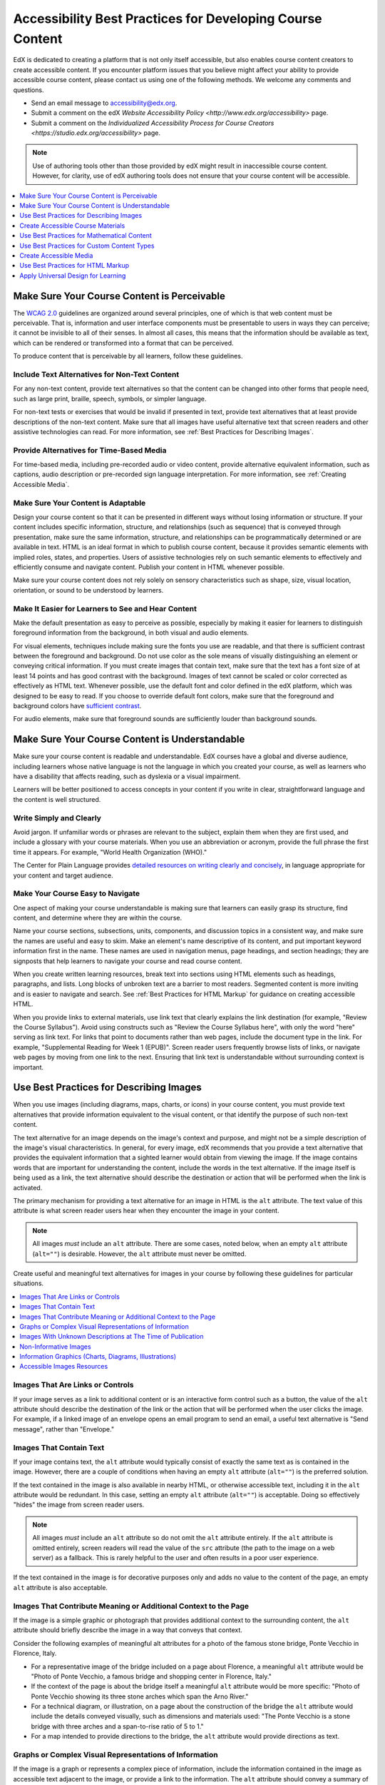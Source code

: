 .. _Accessibility Best Practices for Course Content Development:

############################################################
Accessibility Best Practices for Developing Course Content
############################################################

EdX is dedicated to creating a platform that is not only itself accessible, but
also enables course content creators to create accessible content. If you
encounter platform issues that you believe might affect your ability to provide
accessible course content, please contact us using one of the following
methods. We welcome any comments and questions.

* Send an email message to accessibility@edx.org.
* Submit a comment on the edX `Website Accessibility Policy
  <http://www.edx.org/accessibility>` page.
* Submit a comment on the `Individualized Accessibility Process for Course
  Creators <https://studio.edx.org/accessibility>` page.

.. Do not modify wording of the following note. Exact wording is from Legal.

.. note:: Use of authoring tools other than those provided by edX might result
   in inaccessible course content. However, for clarity, use of edX authoring
   tools does not ensure that your course content will be accessible.

.. contents::
   :local:
   :depth: 1

.. _Make Sure Your Course Content is Perceivable:

************************************************
Make Sure Your Course Content is Perceivable
************************************************

The `WCAG 2.0 <http://www.w3.org/TR/WCAG20/#cc1>`_ guidelines are organized
around several principles, one of which is that web content must be
perceivable. That is, information and user interface components must be
presentable to users in ways they can perceive; it cannot be invisible to all
of their senses. In almost all cases, this means that the information should be
available as text, which can be rendered or transformed into a format that can
be perceived.

To produce content that is perceivable by all learners, follow these
guidelines.

=================================================
Include Text Alternatives for Non-Text Content
=================================================

For any non-text content, provide text alternatives so that the content can be
changed into other forms that people need, such as large print, braille,
speech, symbols, or simpler language.

For non-text tests or exercises that would be invalid if presented in text,
provide text alternatives that at least provide descriptions of the non-text
content. Make sure that all images have useful alternative text that screen
readers and other assistive technologies can read. For more information, see
:ref:`Best Practices for Describing Images`.

=================================================
Provide Alternatives for Time-Based Media
=================================================

For time-based media, including pre-recorded audio or video content, provide
alternative equivalent information, such as captions, audio description or
pre-recorded sign language interpretation. For more information, see
:ref:`Creating Accessible Media`.

=================================================
Make Sure Your Content is Adaptable
=================================================

Design your course content so that it can be presented in different ways
without losing information or structure. If your content includes specific
information, structure, and relationships (such as sequence) that is conveyed
through presentation, make sure the same information, structure, and
relationships can be programmatically determined or are available in text. HTML
is an ideal format in which to publish course content, because it provides
semantic elements with implied roles, states, and properties. Users of
assistive technologies rely on such semantic elements to effectively and
efficiently consume and navigate content. Publish your content in HTML whenever
possible.

Make sure your course content does not rely solely on sensory characteristics
such as shape, size, visual location, orientation, or sound to be understood by
learners.

======================================================
Make It Easier for Learners to See and Hear Content
======================================================

Make the default presentation as easy to perceive as possible, especially by
making it easier for learners to distinguish foreground information from the
background, in both visual and audio elements.

For visual elements, techniques include making sure the fonts you use are
readable, and that there is sufficient contrast between the foreground and
background. Do not use color as the sole means of visually distinguishing an
element or conveying critical information. If you must create images that
contain text, make sure that the text has a font size of at least 14 points and
has good contrast with the background. Images of text cannot be scaled or
color corrected as effectively as HTML text. Whenever possible, use the default
font and color defined in the edX platform, which was designed to be easy to
read. If you choose to override default font colors, make sure that the
foreground and background colors have `sufficient contrast
<https://leaverou.github.io/contrast-ratio/>`_.

For audio elements, make sure that foreground sounds are sufficiently louder
than background sounds.

.. _Make Sure Your Course Content is Understandable:

************************************************
Make Sure Your Course Content is Understandable
************************************************

Make sure your course content is readable and understandable. EdX courses have
a global and diverse audience, including learners whose native language is not
the language in which you created your course, as well as learners who have a
disability that affects reading, such as dyslexia or a visual impairment.

Learners will be better positioned to access concepts in your content if you
write in clear, straightforward language and the content is well structured.

=========================================
Write Simply and Clearly
=========================================

Avoid jargon. If unfamiliar words or phrases are relevant to the subject,
explain them when they are first used, and include a glossary with your course
materials. When you use an abbreviation or acronym, provide the full phrase the
first time it appears. For example, "World Health Organization (WHO)."

The Center for Plain Language provides `detailed resources on writing clearly
and concisely <http://centerforplainlanguage.org/5-steps-to-plain-language/>`_,
in language appropriate for your content and target audience.

=========================================
Make Your Course Easy to Navigate
=========================================

One aspect of making your course understandable is making sure that learners
can easily grasp its structure, find content, and determine where they are
within the course.

Name your course sections, subsections, units, components, and discussion
topics in a consistent way, and make sure the names are useful and easy to
skim. Make an element's name descriptive of its content, and put important
keyword information first in the name. These names are used in navigation
menus, page headings, and section headings; they are signposts that help
learners to navigate your course and read course content.

When you create written learning resources, break text into sections using
HTML elements such as headings, paragraphs, and lists. Long blocks of unbroken
text are a barrier to most readers. Segmented content is more inviting and is
easier to navigate and search. See :ref:`Best Practices for HTML Markup` for
guidance on creating accessible HTML.

When you provide links to external materials, use link text that clearly
explains the link destination (for example, "Review the Course Syllabus").
Avoid using constructs such as "Review the Course Syllabus here", with only
the word "here" serving as link text. For links that point to documents rather
than web pages, include the document type in the link. For example,
"Supplemental Reading for Week 1 (EPUB)". Screen reader users frequently
browse lists of links, or navigate web pages by moving from one link to the
next. Ensuring that link text is understandable without surrounding context is
important.

.. _Best Practices for Describing Images:

************************************************
Use Best Practices for Describing Images
************************************************

When you use images (including diagrams, maps, charts, or icons) in your
course content, you must provide text alternatives that provide information
equivalent to the visual content, or that identify the purpose of such
non-text content.

The text alternative for an image depends on the image's context and purpose,
and might not be a simple description of the image's visual characteristics.
In general, for every image, edX recommends that you provide a text
alternative that provides the equivalent information that a sighted learner
would obtain from viewing the image. If the image contains words that are
important for understanding the content, include the words in the text
alternative. If the image itself is being used as a link, the text
alternative should describe the destination or action that will be performed
when the link is activated.

The primary mechanism for providing a text alternative for an image in HTML is
the ``alt`` attribute. The text value of this attribute is what screen reader
users hear when they encounter the image in your content.

.. note:: All images *must* include an ``alt`` attribute. There are some
   cases, noted below, when an empty ``alt`` attribute (``alt=""``) is
   desirable. However, the ``alt`` attribute must never be omitted.

Create useful and meaningful text alternatives for images in your course by
following these guidelines for particular situations.

.. contents::
   :local:
   :depth: 1

=========================================
Images That Are Links or Controls
=========================================

If your image serves as a link to additional content or is an interactive form
control such as a button, the value of the ``alt`` attribute should describe
the destination of the link or the action that will be performed when the user
clicks the image. For example, if a linked image of an envelope opens an email
program to send an email, a useful text alternative is "Send message", rather
than "Envelope."

===========================
Images That Contain Text
===========================

If your image contains text, the ``alt`` attribute would typically consist of
exactly the same text as is contained in the image. However, there are a
couple of conditions when having an empty ``alt`` attribute (``alt=""``) is
the preferred solution.

If the text contained in the image is also available in nearby HTML, or
otherwise accessible text, including it in the ``alt`` attribute would be
redundant. In this case, setting an empty ``alt`` attribute (``alt=""``) is
acceptable.  Doing so effectively "hides" the image from screen reader users.

.. note:: All images *must* include an ``alt`` attribute so do not omit
   the ``alt`` attribute entirely. If the ``alt`` attribute is omitted
   entirely, screen readers will read the value of the ``src`` attribute (the
   path to the image on a web server) as a fallback. This is rarely helpful to
   the user and often results in a poor user experience.

If the text contained in the image is for decorative purposes only and adds no
value to the content of the page, an empty ``alt`` attribute is also
acceptable.

===================================================================
Images That Contribute Meaning or Additional Context to the Page
===================================================================

If the image is a simple graphic or photograph that provides additional
context to the surrounding content, the ``alt`` attribute should briefly
describe the image in a way that conveys that context.

Consider the following examples of meaningful alt attributes for a photo of
the famous stone bridge, Ponte Vecchio in Florence, Italy.

* For a representative image of the bridge included on a page about Florence,
  a meaningful ``alt`` attribute would be "Photo of Ponte Vecchio, a famous
  bridge and shopping center in Florence, Italy."

* If the context of the page is about the bridge itself a meaningful ``alt``
  attribute would be more specific: "Photo of Ponte Vecchio showing its three
  stone arches which span the Arno River."

* For a technical diagram, or illustration, on a page about the construction of
  the bridge the ``alt`` attribute would include the details conveyed visually,
  such as dimensions and materials used: "The Ponte Vecchio is a stone bridge
  with three arches and a span-to-rise ratio of 5 to 1."

* For a map intended to provide directions to the bridge, the ``alt`` attribute
  would provide directions as text.

===========================================================
Graphs or Complex Visual Representations of Information
===========================================================

If the image is a graph or represents a complex piece of information, include
the information contained in the image as accessible text adjacent to the
image, or provide a link to the information. The ``alt`` attribute should
convey a summary of what the complex image conveys visually. For example, a
line graph that represents the price of a stock over time might be "The price
of the stock rises from $45 in January of 2015 to over $76 in June of 2015 with
a significant drop of 30% during the month of March."

Consider using a caption to display long descriptions so that the information
is available to all learners. In the following example, the image element
includes the short description as the ``alt`` attribute and the paragraph
element includes the long description.

  ``<img src="image.jpg" alt="Photo of Ponte Vecchio"> <p>Photo of Ponte Vecchio showing its three stone arches and the Arno river</p>``

Alternatively, provide long descriptions by creating an additional unit or
downloadable file that contains the descriptive text and providing a link to
the unit or file below the image.

  ``<img src="image.jpg" alt="Illustration of Ponte Vecchio"> <p><a href="description.html">Description of Ponte Vecchio Illustration</a></p>``

=============================================================
Images With Unknown Descriptions at The Time of Publication
=============================================================

If a suitable text alternative is unknown at the time of publication (for
example, a webcam image that updates every 10 minutes) provide an ``alt``
attribute that includes as much useful information as possible. For example,
"Traffic on Interstate 90 at 5:45 PM June 26, 2015."

===================================================
Non-Informative Images
===================================================

Images that do not provide information, including purely decorative images, do
not need text descriptions. For example, an icon that is followed by link text
that reads "Course Syllabus (EPUB)" does not need alternative text.

For non-informative images that should be skipped by screen reading software,
include an ``alt`` attribute but leave it with an empty value (also known as a
NULL ``alt`` attribute).

   ``<img src="image.jpg" alt="">``

.. note:: While it is appropriate to have an empty ``alt`` attribute, it is
  never acceptable to omit the ``alt`` attribute entirely. If image elements do
  not include an ``alt`` attribute at all, a screen reader will read the path
  to the image, or, in the case of a linked image, announce the linked URL.
  This is rarely helpful to the user and often results in a poor user
  experience.

.. _Information Graphics:

=============================================================
Information Graphics (Charts, Diagrams, Illustrations)
=============================================================

Graphics are helpful for communicating concepts and information, but they can
present challenges for people with visual impairments. For example, a chart
that requires color perception or a diagram with tiny labels and annotations
will likely be difficult to comprehend for learners with color blindness or low
vision. All images present a barrier to learners who are blind.

EdX recommends that you follow these best practices for making information
graphics accessible to visually impaired learners.

* Avoid using only color to distinguish important features of an image. For
  example, on a line graph, use a different symbol or line style as well as
  color to distinguish the data elements.

* Whenever possible, use an image format that supports scaling, such as .svg,
  so that learners can employ zooming or view the image larger. Consider
  providing a high-resolution version of complex graphics that have small but
  essential details.

* For every graphic, provide a text alternative that provides the equivalent
  information that a sighted learner would obtain from viewing the graphic. For
  charts and graphs, a text alternative could be a table displaying the same
  data. See :ref:`Best Practices for Describing Images` for details about
  providing useful text alternatives for images.

=====================================================
Accessible Images Resources
=====================================================

* W3C `Resources on Alternative Text for Images <http://www.w3.org/WAI/alt/>`_

* `W3C WAI Images Tutorial <http://www.w3.org/WAI/tutorials/images/>`_

* `HTML5 - Requirements for providing text to act as an alternative for images
  <http://www.w3.org/TR/html5/embedded-content-0.html#alt>`_

* `WebAim <http://webaim.org/techniques/alttext/>`_ provides general guidance
  on the appropriate use of alternative text for images.

* `The DIAGRAM Center <http://www.diagramcenter.org/webinars.html>`_,
  established by the US Department of Education (Office of Special Education
  Programs), provides guidance on ways to make it easier, faster, and more
  cost effective to create and use accessible images.

.. _Creating Accessible Course Materials:

************************************************
Create Accessible Course Materials
************************************************

The source teaching materials for your course might exist in a variety of
formats. For example, your syllabus might be in MS Word, your presentation
slides in MS PowerPoint, and your textbooks in publisher-supplied PDF. It is
important to consider how accessible these supplemental materials are before
making them available through your course.

Carefully consider the document format you choose for publishing your course
materials, because some formats support accessibility better than others.
Whenever possible, create course materials in HTML format, using the tools
available to you in edX Studio. When you make digital textbooks (ebooks)
available within your course, ask digital book publishers for books in either
`DAISY <https://en.wikipedia.org/wiki/DAISY_Digital_Talking_Book>`_ or `EPUB 3
<https://en.wikipedia.org/wiki/EPUB#Version_3.0.1_.28current_version.29>`_
format, or both. Both of these digital book formats include unparalleled
support for accessibility. However, simply supporting accessibility does not
always mean a document will be accessible. When you source ebooks from third
parties, it helps to ask the right questions about accessibility.

* Can screen readers read the document text?
* Do images in the document include alternative text descriptions?
* Are all tables, charts, and math provided in an accessible format?
* Does all media include text equivalents?
* Does the document have navigational aids, such as a table of contents, index,
  headings, and bookmarks?

Natively accessible formats like those mentioned above might not always be
available options. Other popular document formats included in edX courses
include PDF, Microsoft Word, Excel, or PowerPoint. Many of the same
accessibility techniques and principles that apply to authoring web content
apply to these document formats as well.

* Images must have descriptive text associated with them.
* Documents should be well structured.
* Information should be presented in a logical order.
* Hyperlinks should be meaningful and describe the destination.
* Tables should include properly defined column and row headers.
* Color combinations should be high contrast.

The information that follows provides some practical guidance to publishing
accessible course materials in popular formats.

.. contents::
   :local:
   :depth: 1

=====================================================
Accessible Course Materials Resources
=====================================================

* `The DAISY Consortium <http://www.daisy.org>`_ is a global partnership of
  organizations that supports and helps to develop inclusive publishing
  standards.

* `The EPUB 3 format <http://www.idpf.org/epub/30/spec/epub30-overview.html>`_
  is widely adopted as the format for digital books.

.. _Creating Accessible PDFs:

=====================================================
Creating Accessible PDF Documents
=====================================================

Not all ebooks are available in DAISY or EPUB 3 format. Portable Document
Format (PDF) is another common format for course materials, including textbooks
supplied by publishers. However, converting materials to PDF documents can
create accessibility barriers, particularly for learners with visual
impairments. Such learners rely on the semantic document structure inherently
available in HTML, DAISY, or EPUB 3 to understand and effectively navigate PDF
documents. For more information, see :ref:`HTML Markup Resources`).

Accessibility issues are very common in PDF files that were scanned from
printed sources or exported from a non-PDF document format. Scanned documents
are simply images of text. To make scanned documents accessible, you must
perform Optical Character Recognition (OCR) on these documents, and proofread
the resulting text for accuracy before embedding it within the PDF file. You
must also add semantic structure and other metadata (headings, links,
alternative content for images, and so on) to the embedded text.

When you export documents to PDF from other formats, it is important to ensure
that the source document contains all the required semantic structure and
metadata before exporting. Unfortunately, some applications do not include this
information when exporting and require the author to add or "tag" the document
manually using PDF editing software. You should carefully consider whether
exporting to PDF is necessary at all.

.. note:: `OpenOffice <https://www.openoffice.org/>`_ and `LibreOffice
   <https://www.libreoffice.org/>`_ will produce the best results when you
   export documents to PDF.

Best Practices for Authoring Accessible PDF Documents
*******************************************************

* Explicitly define the language of the document so that screen readers know
  what language they should use to parse the document.

* Explicitly set the document title. When you export a file to PDF format, the
  document title usually defaults to the file name, not a human readable title.

* Verify that all images have alternative content defined or are marked as
  decorative only.

* Verify that the PDF file is "tagged". Make sure the semantic structure from
  the source document has been correctly imported to the PDF file.

* Verify that a logical reading order is defined. This is especially important
  for documents that have atypical page layouts or structure.

* If your document includes tables, verify that table headers for rows and
  columns are properly defined.

.. note:: When you export Microsoft Office documents as PDF, use the **Save
   as PDF** option. Make sure the **Document Structure Tags for Accessibility**
   option is selected (consult your software documentation for more details).
   PDFs generated from Windows versions of MS Office might be more accessible
   than those generated from Mac OS versions of MS Office. If you are using Mac
   OS, we highly recommend exporting from OpenOffice or LibreOffice.

.. note:: When you export from OpenOffice or LibreOffice, use the **Export as
   PDF** option. Make sure the **Tagged PDF** option is selected.


Evaluating PDF Files for Accessibility
***************************************

EdX highly recommends using the tools available in Adobe Acrobat Pro (for
example, "Accessibility Checker") to evaluate your PDF files for accessibility.
Adobe Acrobat Pro also includes tools (for example, "Make Accessible") for
fixing most common accessibility issues.

Accessible PDF Resources
*******************************************************

* Microsoft provides detailed `guidance on generating accessible PDFs from
  Microsoft Office applications <http://office.microsoft.com/en-gb/word-help/create-accessible-pdfs-HA102478227.aspx>`_, including Word, Excel, and
  PowerPoint.

* Adobe provides documentation on how to `create and verify PDF accessibility
  <https://helpx.adobe.com/acrobat/using/create-verify-pdf-accessibility.html>`_.

* `Adobe Accessibility <http://www.adobe.com/accessibility.html>`_ (Adobe) is a
  comprehensive collection of resources on PDF authoring and repair, using
  Adobe's products.

* `PDF Accessibility <http://webaim.org/techniques/acrobat/>`_ (WebAIM)
  provides a detailed and illustrated guide on creating accessible PDFs .

* The National Center of Disability and Access to Education has a collection
  of one-page `"cheat sheets" on accessible document authoring <http://ncdae.org/resources/cheatsheets/>`_.

* The Accessible Digital Office Document (ADOD) Project provides guidance on
  `creating accessible Office documents <http://adod.idrc.ocad.ca/>`_.

=====================================================
Creating Accessible Word Documents
=====================================================

Many of the same accessibility techniques and principles that apply to
authoring web content also apply to creating Word documents.

* Images must have `descriptive text <https://support.office.com/en-us/article/Creating-accessible-Word-documents-D9BF3683-87AC-47EA-B91A-78DCACB3C66D#__toc275414986>`_ associated with them.

* Documents should be `well structured <https://support.office.com/en-us/article/Creating-accessible-Word-documents-D9BF3683-87AC-47EA-B91A-78DCACB3C66D#__toc275414990>`_.

* `Hyperlinks should be meaningful <https://support.office.com/en-us/article/Creating-accessible-Word-documents-D9BF3683-87AC-47EA-B91A-78DCACB3C66D#__toc275414991>`_ and describe the destination.

* Tables should include `properly defined column and row headers <https://support.office.com/en-us/article/Creating-accessible-Word-documents-D9BF3683-87AC-47EA-B91A-78DCACB3C66D#__toc271197283>`_.

* Color combinations should be high contrast.

* Verify the accessibility of your document using `Microsoft's Accessibility
  Checker <https://support.office.com/en-us/article/Check-for-accessibility-
  issues-a16f6de0-2f39-4a2b-8bd8-5ad801426c7f?ui=en-US&rs=en-US&ad=US>`_.

In addition, follow these guidelines when you format Word documents.

* Keep formatting simple. Use headings, paragraphs, lists, images, and
  captions. Use tables for tabular data. Do not add unnecessary indents,
  rules, columns, blank lines, or typographic variation.

* Use standardized styles for formatting your text, such as Normal, Heading 1,
  and Heading 2, rather than manually formatting text using text styles and
  indents. Formatting text for its semantic meaning and not for its visual
  appearance allows users of assistive technology to consume and navigate
  documents effectively and efficiently.

Accessible Microsoft Word Resources
*************************************

* Microsoft guide to `creating accessible Word documents <https://support.office.com/en-us/article/Creating-accessible-Word-documents-D9BF3683-87AC-47EA-B91A-78DCACB3C66D>`_.

* Microsoft tool that allows you to `check Word documents for accessibility issues <https://support.office.com/en-us/article/Check-for-accessibility-issues-a16f6de0-2f39-4a2b-8bd8-5ad801426c7f?ui=en-US&rs=en-US&ad=US>`_.

=====================================================
Creating Accessible Excel Documents
=====================================================

Many of the same accessibility techniques and principles that apply to
authoring data tables in HTML also apply to creating Excel spreadsheets.

* Images must have descriptive text associated with them. For more information,
  see `Add alternative text to images and objects in Excel documents
  <https://support.office.com/en-us/article/Creating-accessible-Excel-
  workbooks-6CC05FC5-1314-48B5-8EB3-683E49B3E593#__toc271205010>`_.

* `Column and row headings should be programmatically identified <https://support.office.com/en-us/article/Creating-accessible-Excel-workbooks-6CC05FC5-1314-48B5-8EB3-683E49B3E593#__toc271205011>`_.

* `Hyperlinks in spreadsheets should be meaningful <https://support.office.com/en-us/article/Creating-accessible-Excel-workbooks-6CC05FC5-1314-48B5-8EB3-683E49B3E593#__toc271197281>`_ and describe the destination.

* Use a unique and informative title for each worksheet tab.

* Do not use blank cells for formatting.

* Color combinations should be high contrast.

* Verify the accessibility of your workbook using `Microsoft's Accessibility
  Checker <https://support.office.com/en-us/article/Check-for-accessibility-
  issues-a16f6de0-2f39-4a2b-8bd8-5ad801426c7f?ui=en-US&rs=en-US&ad=US>`_.

Accessible Microsoft Excel Resources
*******************************************************

* Microsoft guide to `creating accessible Excel workbooks
  <https://support.office.com/en-us/article/Creating-accessible-Excel-
  workbooks-6CC05FC5-1314-48B5-8EB3-683E49B3E593>`_.

* Microsoft tool that allows you to `check Excel workbooks for accessibility
  issues <https://support.office.com/en-us/article/Check-for-accessibility-
  issues-a16f6de0-2f39-4a2b-8bd8-5ad801426c7f?ui=en-US&rs=en-US&ad=US>`_.

=====================================================
Creating Accessible PowerPoint Documents
=====================================================

Many of the same accessibility techniques and principles that apply to
authoring web content also apply to creating PowerPoint presentations.

* Images must have descriptive text associated with them. For more information,
  see `Add alternative text to images and objects in PowerPoint documents
  <https://support.office.com/en-us/article/Creating-accessible-PowerPoint-
  presentations-6F7772B2-2F33-4BD2-8CA7-DAE3B2B3EF25#__toc286131977>`_.

* Column and row headings should be programmatically identified. For more
  information, see `Specify column header information in tables in PowerPoint
  documents <https://support.office.com/en-us/article/Creating-accessible-
  PowerPoint-presentations-
  6F7772B2-2F33-4BD2-8CA7-DAE3B2B3EF25#__toc286131978>`_.

* `Hyperlinks in presentations should be meaningful <https://support.office.com/en-us/article/Creating-accessible-PowerPoint-presentations-6F7772B2-2F33-4BD2-8CA7-DAE3B2B3EF25#__toc286131980>`_ and describe the destination.

* Use a unique and informative title for each slide.

* Ensure that information is `presented in a logical order
  <https://support.office.com/en-us/article/Creating-accessible-PowerPoint-
  presentations-6F7772B2-2F33-4BD2-8CA7-DAE3B2B3EF25#__toc286131984>`_

* Color combinations should be high contrast.

* Verify the accessibility of your presentation using `Microsoft's
  Accessibility Checker <https://support.office.com/en-us/article/Check-for-
  accessibility-issues-a16f6de0-2f39-4a2b-8bd8-5ad801426c7f?ui=en-US&rs=en-
  US&ad=US>`_.

To make your content accessible and comprehensible to learners who use screen
reading software, start in Outline view and include all of your content as
text. After completing the outline, add design elements and images, and use
the picture formatting options in MS PowerPoint to include detailed text
descriptions of images that convey useful information to learners who cannot
view the images. Use the **Home > Drawing > Arrange > Selection Pane** option
to view the reading order of objects on each slide. If the reading order is
not logical, change the order of the objects.


Accessible PowerPoint Resources
*******************************************************

* Microsoft guide to `creating accessible PowerPoint presentations
  <https://support.office.com/en-us/article/Creating-accessible-PowerPoint-
  presentations-6F7772B2-2F33-4BD2-8CA7-DAE3B2B3EF25>`_.

* WebAIM's `PowerPoint Accessibility
  <http://webaim.org/techniques/powerpoint/>`_.

* Microsoft tool that allows you to `check Powerpoint documents for
  accessibility issues <https://support.office.com/en-us/article/Check-for-
  accessibility-issues-a16f6de0-2f39-4a2b-8bd8-5ad801426c7f?ui=en-US&rs=en-
  US&ad=US>`_.

.. _Best Practices for Math Content:

************************************************
Use Best Practices for Mathematical Content
************************************************

Math in online courses can be challenging to deliver in a way that is
accessible to people with vision impairments. Non-scalable images of
mathematical content cannot be sufficiently enlarged or navigated by low-vision
users and are not accessible to blind users at all.

EdX uses `MathJax <https://www.mathjax.org>`_ to render math content in a
format that is clear, readable, and accessible to people who use screen
readers. MathJax works together with math notation such as LaTeX and MathML to
render mathematical equations as text instead of images. EdX recommends that
you use MathJax to author your math content. MathJax renders math in a variety
of formats on the client side, offering the end user the ability to consume
math content in their preferred format. EdX Studio supports authoring math
directly in LaTeX using the `LaTeX Source Compiler
<https://edx.readthedocs.io/projects/edx-partner-course-staff/en/latest/course_components/create_html_component.html#import-latex-code>`_ to transform LaTeX into MathJax.

.. note::
  EdX has carefully designed an assessment workflow that is flexible enough to
  meet the needs of course authors, and accessible enough to be used by all
  learners. However, because of limitations with HTML and screen reader
  technology, screen readers may not be able to read math problems in edX
  courses by default. To work around this limitation, edX recommends that
  learners who use screen readers use one of the following methods.

  * If the browser and screen reader both support MathML, the learner can
    specify MathML as the preferred math renderer in MathJax.
  * On the screen reader, switch from Interactive mode to Reading mode. In
    Reading mode, screen readers can present math to learners in an accessible
    format.

  Course authors do not need to make any changes to the way they create math
  content to work around this problem.

======================================================
Accessible Mathematical Content Resources
======================================================

* `The MathJax website <http://www.mathjax.org>`_ provides guidance on creating
  accessible pages using their display engine.

* The `DO-IT project <http://www.washington.edu/doit/are-there-guidelines-creating-accessible-math?465=>`_ from the University of Washington provides guidance on creating accessible math content.

* `The AccessSTEM website <http://www.washington.edu/doit/programs/accessstem/overview>`_
  provides guidance on creating accessible science, technology, engineering
  and math educational content.

* The `Design Science News blog <http://news.dessci.com/accessible-math>`_
  shares information about making math accessible.

.. _Best Practices for Custom Content Types:

************************************************
Use Best Practices for Custom Content Types
************************************************

Using different content types in your courses can significantly add to the
learning experience for your learners. This section covers how to design
several custom content types so that your course content is accessible to all
learners.

.. contents::
   :local:

.. _Simulations and Interactive Modules:

======================================================
Simulations and Interactive Modules
======================================================

Simulations, including animated or gamified content, can enhance the learning
experience. In particular, they benefit learners who might have difficulty
acquiring knowledge from reading and processing textual content alone. However,
simulations can also present some groups of learners with difficulties. To
minimize barriers to learning, consider the intended learning outcome of the
simulation. Is your goal to reinforce understanding that can also come from
textual content or a video lecture, or is it to convey new knowledge that other
course resources cannot cover? Providing alternative resources will help
mitigate the impact of any barriers.

Although you can design simulations to avoid many accessibility barriers, some
barriers, particularly in simulations supplied by third parties, might be
difficult or impossible to address for technical or pedagogic reasons.
Understanding the nature of these barriers can help you provide workarounds for
learners who are affected. Keep in mind that attempted workarounds for
simulations supplied by third parties might require the supplier's consent if
copyrighted material is involved. If you consider third party solutions, we
encourage you to evaluate them for accessibility. The easiest way to do this is
to contact the vendor and ask them about the accessibility of their product.

Consider the following questions when creating simulations, keeping in mind
that as the course creator, you enjoy considerable freedom in selecting course
objectives and outcomes. Additionally, if the visual components of a simulation
are so central to your course design, providing alternative text description
and other accommodations might not be practical or feasible.

* Does the simulation require vision to understand? If so, provide text
  describing the concepts that the simulation conveys.

* Is a computer mouse necessary to operate the simulation? If so, provide text
  describing the concepts that the simulation conveys.

* Does the simulation include flashing or flickering content that could trigger
  seizures?

  If so, and if this content is critical to the nature of the simulation, take
  these steps.

  * Do not make using the simulation a requirement for a graded assessment
    activity.

  * Provide a warning that the simulation contains flickering or flashing
    content.

.. _Online Exercises and Assessments:

======================================================
Online Exercises and Assessments
======================================================

For each activity or assessment that you design, consider any difficulties that
learners with disabilities might have in completing it, and consider using
multiple assessment options. Focus on activities that can be completed and
submitted by all learners.

Some learners take longer to read information and input responses, such as
learners with visual or mobility impairments and learners who need time to
comprehend the information. If an exercise has a time limit, consider whether
the allowed time is enough for all learners to respond. Advance planning might
help to reduce the number of learners requesting time extensions.

Some online exercise question types, such as the following examples, might be
difficult for learners who have vision or mobility impairments.

* Exercises requiring fine hand-eye coordination, such as image mapped input or
  drag and drop exercises, might present difficulties to learners who have
  limited mobility. Consider alternatives that do not require fine motor
  skills, unless, of course, such skills are necessary for effective
  participation in the course. For example, instead of a drag and drop exercise
  for mapping atoms to compounds, provide a checkbox or multiple choice
  exercise.

* Highly visual stimuli, such as word clouds, might not be accessible to
  learners who have visual impairments. Provide a text alternative that conveys
  the same information, such as an ordered list of words in the word cloud.

.. _Third Party Content:

======================================================
Third-Party Content
======================================================

If you include links to third-party content in your course, be mindful of the
accessibility of such resources. EdX recommends that you evaluate third-party
content prior to sharing it with learners.

You can use the eReader tool or :ref:`Add Files to a Course` to incorporate
third-party textbooks and other publications in PDF format into your course.
You can also incorporate such materials into your course in HTML format. See
:ref:`Creating Accessible PDFs` for guidance on working with third-party
supplied PDFs, and :ref:`Best Practices for HTML Markup` for guidance on
creating accessible HTML.


.. _Accessible Custom Content Resources:

======================================================
Accessible Custom Content Resources
======================================================

* `Effective Practices for Description of Science Content within Digital Talking Books <http://ncam.wgbh.org/experience_learn/educational_media/stemdx>`_, from the National Center for Accessible Media, provides best practices for describing graphs, charts, diagrams, and illustrations.

* `AccessSTEM <http://www.washington.edu/doit/programs/accessstem/overview>`_
  provides guidance on creating accessible science, technology, engineering
  and math educational content.

* The National Center on Educational Outcomes (NCEO) provides `Principles and Characteristics of Inclusive Assessment and Accountability Systems <http://www.cehd.umn.edu/nceo/onlinepubs/Synthesis40.html>`_.

.. _Creating Accessible Media:

************************************************
Create Accessible Media
************************************************

Media-based course materials help to convey concepts and can bring course
information to life. We require all videos in edX courses to include timed text
captions in `SubRip (SRT) format
<https://en.wikipedia.org/wiki/SubRip#SubRip_text_file_format>`_. The edX media
player displays caption files in an interactive sidebar that benefits a variety
of learners, including learners who are hard of hearing or whose native
language differs from the primary language of the media. This built-in
universal design mechanism enhances your course’s accessibility. When you
create your course, you need to factor in time and resources for creating timed
text captions.

=====================================================
Timed Text Captions
=====================================================

Timed text captions are essential to opening up a world of information for
persons with hearing loss or literacy needs by making the readable equivalent
of audio content available to them in a synchronized manner. Globally hearing
loss affects about 10% of the population to some degree. It causes disability
in 5% (360 to 538 million) and moderate to severe disability in 124 million
people.  Timed text captions also be helpful for learners whose native
languages are languages other than the primary language of the media or who
have cognitive conditions that benefit from visual. The edX media player
displays timed text captions as links in an interactive area adjacent to the
video, which allows all learners to navigate to a specific section of the video
by selecting some location within the caption text.

Text caption files start with the text version of a video's spoken content and
any non-spoken audio that is important to understanding the context of the
video, such as [BUZZER], [LAUGHTER], or [THUNDER]. If you created your video
using a script, you have a great start on creating the text caption file.
Simply review the recorded video and update the script as needed. Proper
editing should maintain both the original meaning, content, and essential
vocabulary. Text captions can be uploaded to YouTube along with the video to
create a timed text file in `SubRip (SRT) format
<https://en.wikipedia.org/wiki/SubRip#SubRip_text_file_format>`_. Otherwise,
you will need to create the timed text caption file yourself or engage someone
to do it. There are many companies that will create timed text captions
(captions that synchronize the text with the video using time codes) for a fee.
SRT files should be associated with video components in Studio. See
:ref:`Working with Video Components` for details on how to associate text
captions with videos.

If you choose to create your own timed text caption files yourself, you must
follow these guidelines.

* Each caption frame should not be on screen for less than three seconds.
* Each caption frame must not be on screen for less than two seconds.
* Each caption frame should not exceed more than 2 lines.
* Each caption frame must not exceed more than 3 lines.
* Each line should not exceed more than 32 characters
* All caption frames should be precisely time synched to the audio.
* When multiple speakers are present, it is sometimes helpful to identify who
  is speaking, especially when the video does not make this clear.
* Non-speech sounds like [MUSIC] or [LAUGHTER] should be added in square
  brackets.

=====================================================
Descriptions in Video
=====================================================

When you create video segments, consider how you will convey information to
learners who cannot see what is happening in a video. Actions that are only
visible on screen without any audible equivalent are not accessible to learners
who have visual impairments.

For many topics, you can fully cover concepts in the spoken presentation. If it
is practical to do so, you should audibly describe visual events as they happen
in the video. For example, if you are illustrating dropping a coin and a
feather together from a height, you should consider narrating your actions as
you perform them. Ask yourself if your video would make sense if the learner
were only listening to the audio content, for example while they were driving a
car.

=====================================================
Downloadable Transcripts
=====================================================

For both audio and video transcripts, consider including a text file that
learners can download and review using tools such as word processing, screen
reader, or literacy software. All learners can use transcripts of media-based
learning materials for study and review.

=====================================================
Accessible Media Resources
=====================================================

* `Accessible Digital Media Guidelines <http://ncam.wgbh.org/invent_build/web_multimedia/accessible-digital-media-guide>`_ provides detailed advice on creating online video and audio with accessibility in mind.
* `Captioning Key <https://dcmp.org/public_content/ai/captioningkey/index.html>`_ by the National Association for the Deaf provides excellent guidance on creating described and captioned media.
* `Transcription, Captioning and Subtitling Standards <http://www.3playmedia.com/2014/05/06/transcription-captioning-subtitling-standards/>`_ by 3PlayMedia discusses best practices in this recorded webinar and white paper.

.. _Best Practices for HTML Markup:

************************************************
Use Best Practices for HTML Markup
************************************************

HTML is the best format for creating accessible content. It is well supported
and adaptable across browsers and devices. Also, the information in HTML
markup helps assistive technologies, such as screen reader software, to
provide information and functionality to people with vision impairments.

Most of the problem type templates in edX Studio conform to our recommended
best practices in terms of good HTML markup. You can manually add appropriate
HTML tagging even if it does not exist in the component template. Depending on
the type of component you are adding to your course in edX Studio, the raw
HTML data is available either automatically or by selecting the "Advanced
Editor" or "HTML" views.

Keep the following guidelines in mind when you create HTML content.

* Use HTML tags to describe the meaning of content, rather than changing its
  appearance. For example, you should tag a section title with the appropriate
  heading level (such as ``<h3>``) rather than making the text appear like
  a heading by applying visual elements such as bold text and a larger font
  size. Format list items into a list rather than using images of bullets or
  indents. Using HTML to describe your content's meaning is valuable for
  learners who use screen readers, which, for example, can read through all
  headings of a specific level or announce the number of items in a list.

* Use HTML heading levels in sequential order to represent the structure of a
  document. Well-structured headings help learners and screen reader users to
  navigate a page and efficiently find what they are looking for.

  In your :ref:`HTML<Working with HTML Components>` and
  :ref:`problem<Working with Problem Components>` components, be sure to apply
  only heading levels 3 through 6 to your content. Because the components
  that you add are part of a complete page, and heading levels 1 and 2 are
  already in use by other elements on the page, any text with a heading 1
  or 2 style within an HTML or problem component can interfere with the
  functionality of tools such as screen readers.

* Use HTML list elements to group related items and make content easier to skim
  and read. HTML offers three kinds of lists.

  *  Unordered lists, where the order of items is not important. Each item is
     marked with a bullet.

  *  Ordered lists, where the order of items is important. Each item is listed
     with a number.

  *  Definition lists, where each item is represented using term and
     description pairs (like a dictionary).

* Use table elements to format information that works best in a grid format,
  and include descriptive row and column headings. Tag row and column headers
  with the ``<th>`` element so screen readers can effectively describe the
  content in the table.

.. _HTML Markup Resources:

====================================================
HTML Markup Resources
====================================================

* `Creating Semantic Structure <http://webaim.org/techniques/semanticstructure/>`_
  provides guidance on reflecting the semantic structure of a web page in
  the underlying markup (WebAIM).

* `Creating Accessible Tables <http://webaim.org/techniques/tables/data>`_
  provides specific guidance on creating data tables with the appropriate
  semantic structure so that screen readers can correctly present the
  information (WebAIM).

.. _Universal Design for Learning:

************************************************
Apply Universal Design for Learning
************************************************

Universal Design for Learning focuses on delivering courses in a format so that
as many of your learners as possible can successfully interact with the
learning resources and activities you provide them, without compromising on
pedagogic rigor and quality.

The principles of Universal Design for Learning can be summarized by the
following points.

#. Present information and content in various ways.
#. Provide more than one way for learners to express what they know.
#. Stimulate interest and motivation for learning.

Course teams can apply these principles in course design by following several
guidelines.

* Design resources and activities that can be accessed by learners in a variety
  of ways. For example, if there is a text component, provide the ability to
  enlarge the font size or change the text color. For images and diagrams,
  always provide an equivalent text description. For video, include text
  captions.

* Provide multiple ways for learners to engage with information and demonstrate
  their knowledge. This is particularly important to keep in mind as you design
  activities and assessments.

* Identify activities that require specific sensory or physical capability and
  for which it might be difficult or impossible to accommodate the
  accessibility needs of learners. For example, an activity that requires
  learners to identify objects by color might cause difficulties for learners
  with visual impairments. In these cases, consider whether there is a
  pedagogical justification for the activity being designed in that way. If
  there is a justification, communicate these requirements to prospective
  learners in the course description and establish a plan for responding to
  learners who encounter barriers. If there is no justification for the
  requirements, edX recommends that you redesign the learning activities to be
  more flexible and broadly accessible.

=======================================
Universal Design for Learning Resources
=======================================

* `Delivering Accessible Digital Learning (JISC Techdis) <http://www.jisctechdis.ac.uk/techdis/resources/accessiblecontent>`_ provides a useful overview of an inclusive approach to course design.

* `The National Center on Universal Design for Learning <http://www.udlcenter.org/implementation/postsecondary>`_ provides a helpful overview on Universal Design for Learning.


